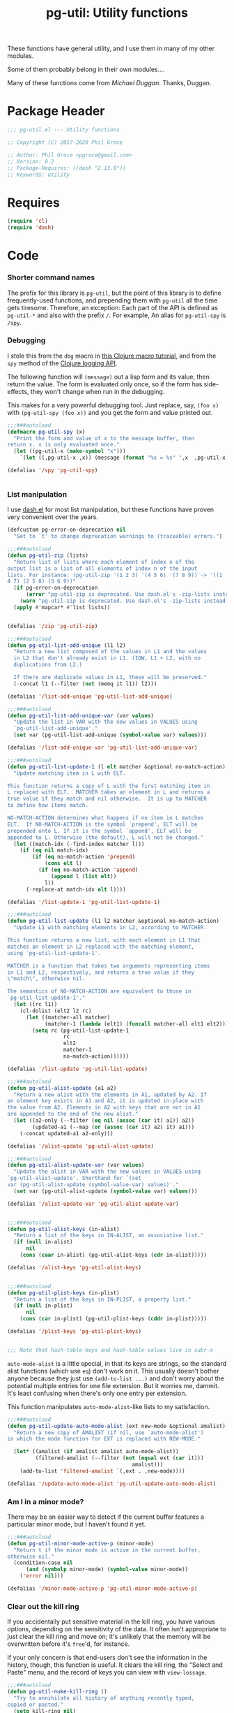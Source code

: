 #+STYLE: <link rel="stylesheet" type="text/css" href="style.css">
#+STARTUP: indent
#+TITLE: pg-util: Utility functions

These functions have general utility, and I use them in many of my other modules.

Some of them probably belong in their own modules....

Many of these functions come from [[mwd5i@mwd5i.org][Michael Duggan]]. Thanks, Duggan.

* Package Header

#+BEGIN_SRC emacs-lisp
  ;;; pg-util.el --- Utility functions

  ;; Copyright (C) 2017-2020 Phil Groce

  ;; Author: Phil Groce <pgroce@gmail.com>
  ;; Version: 0.2
  ;; Package-Requires: ((dash "2.13.0"))
  ;; Keywords: utility
#+END_SRC




* Requires

#+BEGIN_SRC emacs-lisp
  (require 'cl)
  (require 'dash)
#+END_SRC

* Code

*** Shorter command names

The prefix for this library is =pg-util=, but the point of this library is to define frequently-used functions, and prepending them with =pg-util= all the time gets tiresome. Therefore, an exception: Each part of the API is defined as =pg-util-*= and also with the prefix =/=. For example, An alias for =pg-util-spy= is =/spy=.

*** Debugging
I stole this from the =dbg= macro in [[http://www.learningclojure.com/2010/09/clojure-macro-tutorial-part-i-getting.html][this Clojure macro tutorial]], and from the =spy= method of the [[http://clojure.github.io/clojure-contrib/branch-master/logging-api.html][Clojure logging API]].

The following function will =(message)= out a lisp form and its value, then return the value. The form is evaluated only once, so if the form has side-effects, they won't change when run in the debugging.

This makes for a very powerful debugging tool. Just replace, say, =(foo x)= with =(pg-util-spy (foo x))= and you get the form and value printed out.

#+BEGIN_SRC emacs-lisp
  ;;;###autoload
  (defmacro pg-util-spy (x)
    "Print the form and value of x to the message buffer, then
  return x. x is only evaluated once."
    (let ((pg-util-x (make-symbol "x")))
      `(let ((,pg-util-x ,x)) (message (format "%s = %s" ',x  ,pg-util-x)) ,pg-util-x)))

  (defalias '/spy 'pg-util-spy)


#+END_SRC
*** List manipulation

I use [[https://github.com/magnars/dash.el][dash.el]] for most list manipulation, but these functions have proven very convenient over the years.

#+begin_src emacs-lisp
  (defcustom pg-error-on-deprecation nil
    "Set to `t' to change deprecation warnings to (traceable) errors.")

  ;;;###autoload
  (defun pg-util-zip (lists)
    "Return list of lists where each element of index n of the
  output list is a list of all elements of index n of the input
  lists. For instance: (pg-util-zip '(1 2 3) '(4 5 6) '(7 8 9)) -> '((1
  4 7) (2 5 8) (3 6 9))"
    (if pg-error-on-deprecation
        (error "pg-util-zip is deprecated. Use dash.el's -zip-lists instead.")
      (warn "pg-util-zip is deprecated. Use dash.el's -zip-lists instead."))
    (apply #'mapcar* #'list lists))


  (defalias '/zip 'pg-util-zip)

  ;;;###autoload
  (defun pg-util-list-add-unique (l1 l2)
    "Return a new list composed of the values in L1 and the values
    in L2 that don't already exist in L1. (IOW, L1 + L2, with no
    duplications from L2.)

    If there are duplicate values in L1, these will be preserved."
    (-concat l1 (--filter (not (memq it l1)) l2)))

  (defalias '/list-add-unique 'pg-util-list-add-unique)

  ;;;###autoload
  (defun pg-util-list-add-unique-var (var values)
    "Update the list in VAR with the new values in VALUES using
    `pg-util-list-add-unique'."
    (set var (pg-util-list-add-unique (symbol-value var) values)))

  (defalias '/list-add-unique-var 'pg-util-list-add-unique-var)

  ;;;###autoload
  (defun pg-util-list-update-1 (l elt matcher &optional no-match-action)
    "Update matching item in L with ELT.

  This function returns a copy of L with the first matching item in
  L replaced with ELT.  MATCHER takes an element in L and returns a
  true value if they match and nil otherwise.  It is up to MATCHER
  to define how items match.

  NO-MATCH-ACTION determines what happens if no item in L matches
  ELT.  If NO-MATCH-ACTION is the symbol `prepend', ELT will be
  prepended onto L. If it is the symbol `append', ELT will be
  appended to L. Otherwise (the default), L will not be changed."
    (let ((match-idx (-find-index matcher l)))
      (if (eq nil match-idx)
          (if (eq no-match-action 'prepend)
              (cons elt l)
            (if (eq no-match-action 'append)
                (append l (list elt))
              l))
        (-replace-at match-idx elt l))))

  (defalias '/list-update-1 'pg-util-list-update-1)

  ;;;###autoload
  (defun pg-util-list-update (l1 l2 matcher &optional no-match-action)
    "Update L1 with matching elements in L2, according to MATCHER.

  This function returns a new list, with each element in L1 that
  matches an element in L2 replaced with the matching element,
  using `pg-util-list-update-1'.

  MATCHER is a function that takes two arguments representing items
  in L1 and L2, respectively, and returns a true value if they
  \"match\", otherwise nil.

  The semantics of NO-MATCH-ACTION are equivalent to those in
  `pg-util-list-update-1'."
    (let ((rc l1))
      (cl-dolist (elt2 l2 rc)
        (let ((matcher-all matcher)
              (matcher-1 (lambda (elt1) (funcall matcher-all elt1 elt2))))
          (setq rc (pg-util-list-update-1
                    rc
                    elt2
                    matcher-1
                    no-match-action))))))

  (defalias '/list-update 'pg-util-list-update)

  ;;;###autoload
  (defun pg-util-alist-update (a1 a2)
    "Return a new alist with the elements in A1, updated by A2. If
  an element key exists in A1 and A2, it is updated in-place with
  the value from A2. Elements in A2 with keys that are not in A1
  are appended to the end of the new alist."
    (let ((a2-only (--filter (eq nil (assoc (car it) a1)) a2))
          (updated-a1 (--map (or (assoc (car it) a2) it) a1)))
      (-concat updated-a1 a2-only)))

  (defalias '/alist-update 'pg-util-alist-update)

  ;;;###autoload
  (defun pg-util-alist-update-var (var values)
    "Update the alist in VAR with the new values in VALUES using
  `pg-util-alist-update'. Shorthand for `(set
  var (pg-util-alist-update (symbol-value-var) values)'."
    (set var (pg-util-alist-update (symbol-value var) values)))

  (defalias '/alist-update-var 'pg-util-alist-update-var)


  ;;;###autoload
  (defun pg-util-alist-keys (in-alist)
    "Return a list of the keys in IN-ALIST, an associative list."
    (if (null in-alist)
        nil
      (cons (caar in-alist) (pg-util-alist-keys (cdr in-alist)))))

  (defalias '/alist-keys 'pg-util-alist-keys)


  ;;;###autoload
  (defun pg-util-plist-keys (in-plist)
    "Return a list of the keys in IN-PLIST, a property list."
    (if (null in-plist)
        nil
      (cons (car in-plist) (pg-util-plist-keys (cddr in-plist)))))

  (defalias '/plist-keys 'pg-util-plist-keys)


  ;;; Note that hash-table-keys and hash-table-values live in subr-x
#+end_src

=auto-mode-alist= is a little special, in that its keys are strings, so the standard alist functions (which use =eq=) don't work on it. This usually doesn't bother anyone because they just use =(add-to-list ...)= and don't worry about the potential multiple entries for one file extension. But it worries me, dammit. It's least confusing when there's only one entry per extension.

This function manipulates =auto-mode-alist=-like lists to my satisfaction.

#+BEGIN_SRC emacs-lisp
  ;;;###autoload
  (defun pg-util-update-auto-mode-alist (ext new-mode &optional amalist)
    "Return a new copy of AMALIST (if nil, use `auto-mode-alist')
  in which the mode function for EXT is replaced with NEW-MODE."

    (let* ((amalist (if amalist amalist auto-mode-alist))
           (filtered-amalist (--filter (not (equal ext (car it)))
                                          amalist)))
      (add-to-list 'filtered-amalist `(,ext . ,new-mode))))

  (defalias '/update-auto-mode-alist 'pg-util-update-auto-mode-alist)
#+END_SRC

*** Am I in a minor mode?

There may be an easier way to detect if the current buffer features a particular minor mode, but I haven't found it yet.

#+BEGIN_SRC emacs-lisp
  ;;;###autoload
  (defun pg-util-minor-mode-active-p (minor-mode)
    "Return t if the minor mode is active in the current buffer,
  otherwise nil."
    (condition-case nil
        (and (symbolp minor-mode) (symbol-value minor-mode))
      ('error nil)))

  (defalias '/minor-mode-active-p 'pg-util-minor-mode-active-p)
#+END_SRC

*** Clear out the kill ring
If you accidentally put sensitive material in the kill ring, you have various options, depending on the sensitivity of the data. It often isn't appropriate to just clear the kill ring and move on; it's unlikely that the memory will be overwritten before it's =free='d, for instance.

If your only concern is that end-users don't see the information in the history, though, this function is useful. It clears the kill ring, the "Select and Paste" menu, and the record of keys you can view with =view-lossage=.

#+BEGIN_SRC emacs-lisp
  ;;;###autoload
  (defun pg-util-nuke-kill-ring ()
    "Try to annihilate all history of anything recently typed,
  copied or pasted."
    (setq kill-ring nil)
    (setcdr yank-menu nil)
    (clear-this-command-keys)
    ;; Things get ugly with various histories, but try a little
    (setq minibuffer-history '()))

  (defalias '/nuke-kill-ring 'pg-util-nuke-kill-ring)
#+END_SRC

*** "Diminishing" major modes

=[[http://marmalade-repo.org/packages/diminish][diminish]]= modifies how minor modes display their names on the modeline. It's a depencency of =use-package=, so if you're using that, you get =diminish= for free!

=diminish= only works on minor modes, though. "Diminishing" major modes is simple enough, but this macro simplifies it further.

#+BEGIN_SRC emacs-lisp
  ;;;###autoload
  (defmacro pg-util-diminish-major (mode new-name)
        "Simulate the effects of diminish on major modes."
        `(add-hook
          (quote,(intern (format "%s-hook" (symbol-name mode))))
          (lambda () (setq mode-name ,new-name))))

  (defalias '/diminish-major 'pg-util-diminish-major)
#+END_SRC



*** Finding things

=pg-util-find-thing-at-point= will look at the thing at point, and if it's a symbol take you to its definition.

#+BEGIN_SRC emacs-lisp
  (defun pg-util--library-name-at-point ()
    (let* ((dirs (or find-function-source-path load-path))
            (suffixes (find-library-suffixes))
            (table (apply-partially 'locate-file-completion-table
                                    dirs suffixes))
            (def (thing-at-point 'symbol)))
       (when (and def (not (test-completion def table)))
         (setq def nil))
       def))

  (defalias '/-library-name-at-point 'pg-util--library-name-at-point)

  (defun pg-util--function-name-at-point ()
    "Return the name of the function at point, or nil if point is
  not on a function name. (Contrast with `function-at-point', which assumes there's a function around somewhere and tries to find it. This just tells you if point is on a function, and if so which one.)"
    (let ((symb (thing-at-point 'symbol)))
      (if (functionp (intern symb))
          symb
        nil)))

  (defalias '/-function-name-at-point 'pg-util--function-name-at-point)


  (defun pg-util--variable-name-at-point ()
    "Return variable name at point, or nil if there is none."
    (let ((v (variable-at-point)))
      (if (equal 0 v) nil v)))

  (defalias '/-variable-name-at-point 'pg-util--variable-name-at-point)
#+END_SRC

The main function.

#+BEGIN_SRC emacs-lisp
  ;;;###autoload
  (defun pg-util-find-thing-at-point ()
    "Find the library, function, or variable (in that order) at
  point, if it exists."
    (interactive)
    (let* ((symbcell (list (pg-util--library-name-at-point) 'lib))
           (symbcell (if (car symbcell)
                    symbcell
                  (list (pg-util--function-name-at-point) 'fun)))
           (symbcell (if (car symbcell)
                    symbcell
                  (list (pg-util--variable-name-at-point) 'var)))
           (symb (car symbcell))
           (symbtype (if symb
                        (cadr symbcell)
                      nil)))
      (case symbtype
        ('lib
         (find-library symb))
        ('fun
         (find-function (intern symb)))
        ('var
         (find-variable symb))
        (t (message "Can't ID symbol at point: %s" (thing-at-point 'symbol))))))

  (defalias '/find-thing-at-point 'pg-util-find-thing-at-point)
#+END_SRC


* Provide

#+BEGIN_SRC emacs-lisp
  (provide 'pg-util)
  ;;; pg-util.el ends here
#+END_SRC
